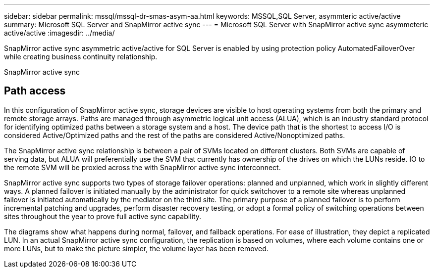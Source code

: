 ---
sidebar: sidebar
permalink: mssql/mssql-dr-smas-asym-aa.html
keywords: MSSQL,SQL Server, asymmteric active/active
summary: Microsoft SQL Server and SnapMirror active sync
---
= Microsoft SQL Server with SnapMirror active sync asymmeteric active/active
:imagesdir: ../media/

[.lead]
SnapMirror active sync asymmetric active/active for SQL Server is enabled by using protection policy AutomatedFailoverOver while creating business continuity relationship.

SnapMirror active sync 

== Path access

In this configuration of SnapMirror active sync, storage devices are visible to host operating systems from both the primary and remote storage arrays. Paths are managed through asymmetric logical unit access (ALUA), which is an industry standard protocol for identifying optimized paths between a storage system and a host. The device path that is the shortest to access I/O is considered Active/Optimized paths and the rest of the paths are considered Active/Nonoptimized paths.

The SnapMirror active sync relationship is between a pair of SVMs located on different clusters. Both SVMs are capable of serving data, but ALUA will preferentially use the SVM that currently has ownership of the drives on which the LUNs reside. IO to the remote SVM will be proxied across the with SnapMirror active sync interconnect.




SnapMirror active sync supports two types of storage failover operations: planned and unplanned, which work in slightly different ways. A planned failover is initiated manually by the administrator for quick switchover to a remote site whereas unplanned failover is initiated automatically by the mediator on the third site. The primary purpose of a planned failover is to perform incremental patching and upgrades, perform disaster recovery testing, or adopt a formal policy of switching operations between sites throughout the year to prove full active sync capability.

The diagrams show what happens during normal, failover, and failback operations. For ease of illustration, they depict a replicated LUN. In an actual SnapMirror active sync configuration, the replication is based on volumes, where each volume contains one or more LUNs, but to make the picture simpler, the volume layer has been removed.
